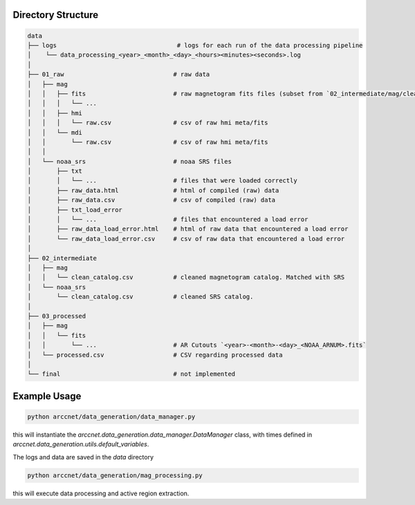 Directory Structure
===================

.. code-block:: shell

    data
    ├── logs                                 # logs for each run of the data processing pipeline
    │    └── data_processing_<year>_<month>_<day>_<hours><minutes><seconds>.log
    │
    ├── 01_raw                              # raw data
    │   ├── mag
    │   │   ├── fits                        # raw magnetogram fits files (subset from `02_intermediate/mag/clean_catalog.csv`)
    │   │   │   └── ...
    │   │   ├── hmi
    │   │   │   └── raw.csv                 # csv of raw hmi meta/fits
    │   │   └── mdi
    │   │       └── raw.csv                 # csv of raw hmi meta/fits
    │   │
    │   └── noaa_srs                        # noaa SRS files
    │       ├── txt
    │       │   └── ...                     # files that were loaded correctly
    │       ├── raw_data.html               # html of compiled (raw) data
    │       ├── raw_data.csv                # csv of compiled (raw) data
    │       ├── txt_load_error
    │       │   └── ...                     # files that encountered a load error
    │       ├── raw_data_load_error.html    # html of raw data that encountered a load error
    │       └── raw_data_load_error.csv     # csv of raw data that encountered a load error
    │
    ├── 02_intermediate
    │   ├── mag
    │   │   └── clean_catalog.csv           # cleaned magnetogram catalog. Matched with SRS
    │   └── noaa_srs
    │       └── clean_catalog.csv           # cleaned SRS catalog.
    │
    ├── 03_processed
    │   ├── mag
    │   │   └── fits
    │   │       └── ...                     # AR Cutouts `<year>-<month>-<day>_<NOAA_ARNUM>.fits`
    │   └── processed.csv                   # CSV regarding processed data
    │
    └── final                               # not implemented


Example Usage
=============

.. code-block:: zsh

    python arccnet/data_generation/data_manager.py

this will instantiate the `arccnet.data_generation.data_manager.DataManager` class, with times defined
in `arccnet.data_generation.utils.default_variables`.

The logs and data are saved in the `data` directory

.. code-block:: zsh

    python arccnet/data_generation/mag_processing.py

this will execute data processing and active region extraction.
